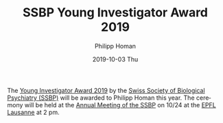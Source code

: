 #+TITLE:       SSBP Young Investigator Award 2019
#+AUTHOR:      Philipp Homan
#+EMAIL:       philipp.homan@bli.uzh.ch
#+DATE:        2019-10-03 Thu
#+URI:         /blog/%y/%m/%d/ssbp-young-investigator-award
#+KEYWORDS:    award, lab
#+TAGS:        award, lab
#+LANGUAGE:    en
#+OPTIONS:     H:3 num:nil toc:nil \n:nil ::t |:t ^:nil -:nil f:t *:t <:t
#+DESCRIPTION: Award to be delivered at SSBP Annual Meeting in Lausanne
#+AVATAR:      https://homanlab.github.io/media/img/ssbp1.png

#+ATTR_HTML: :width 200px
[[https://homanlab.github.io/media/img/ssbp1.png]]

The [[https://www.ssbp.ch/index.php?option=com_content&view=article&id=152&Itemid=795Young][Young Investigator Award 2019]] by the [[https://www.ssbp.ch][Swiss Society of Biological
Psychiatry (SSBP)]] will be awarded to Philipp Homan this year. The
ceremony will be held at the [[https://sfcns2019.congress-imk.ch/frontend/index.php?folder_id=818][Annual Meeting of the SSBP]] on 10/24 at the
[[https://www.epfl.ch][EPFL Lausanne]] at 2 pm.
